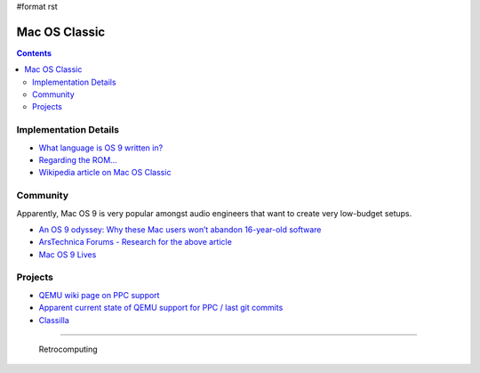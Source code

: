 #format rst

Mac OS Classic
==============

.. contents:: :depth: 2

Implementation Details
----------------------

* `What language is OS 9 written in?`_

* `Regarding the ROM...`_ 

* `Wikipedia article on Mac OS Classic`_

Community
---------

Apparently, Mac OS 9 is very popular amongst audio engineers that want to create very low-budget setups.

* `An OS 9 odyssey: Why these Mac users won’t abandon 16-year-old software`_

* `ArsTechnica Forums - Research for the above article`_

* `Mac OS 9 Lives`_

Projects
--------

* `QEMU wiki page on PPC support`_

* `Apparent current state of QEMU support for PPC / last git commits`_

* Classilla_

-------------------------

 Retrocomputing

.. ############################################################################

.. _What language is OS 9 written in?: https://discussions.apple.com/thread/1605550

.. _Regarding the ROM...: https://macintoshgarden.org/apps/mac-os-71-source-code

.. _Wikipedia article on Mac OS Classic: https://en.wikipedia.org/wiki/Classic_Mac_OS

.. _`An OS 9 odyssey: Why these Mac users won’t abandon 16-year-old software`: https://arstechnica.com/gadgets/2016/09/an-os-9-odyssey-why-do-some-mac-users-still-rely-on-16-year-old-software/

.. _ArsTechnica Forums - Research for the above article: https://arstechnica.com/civis/viewtopic.php?p=30456459#p30456459

.. _Mac OS 9 Lives: http://macos9lives.com

.. _QEMU wiki page on PPC support: https://wiki.qemu.org/Documentation/Platforms/PowerPC

.. _Apparent current state of QEMU support for PPC / last git commits: https://repo.or.cz/qemu/hpoussin.git/shortlog/refs/heads/40p

.. _Classilla: https://www.floodgap.com/software/classilla/

